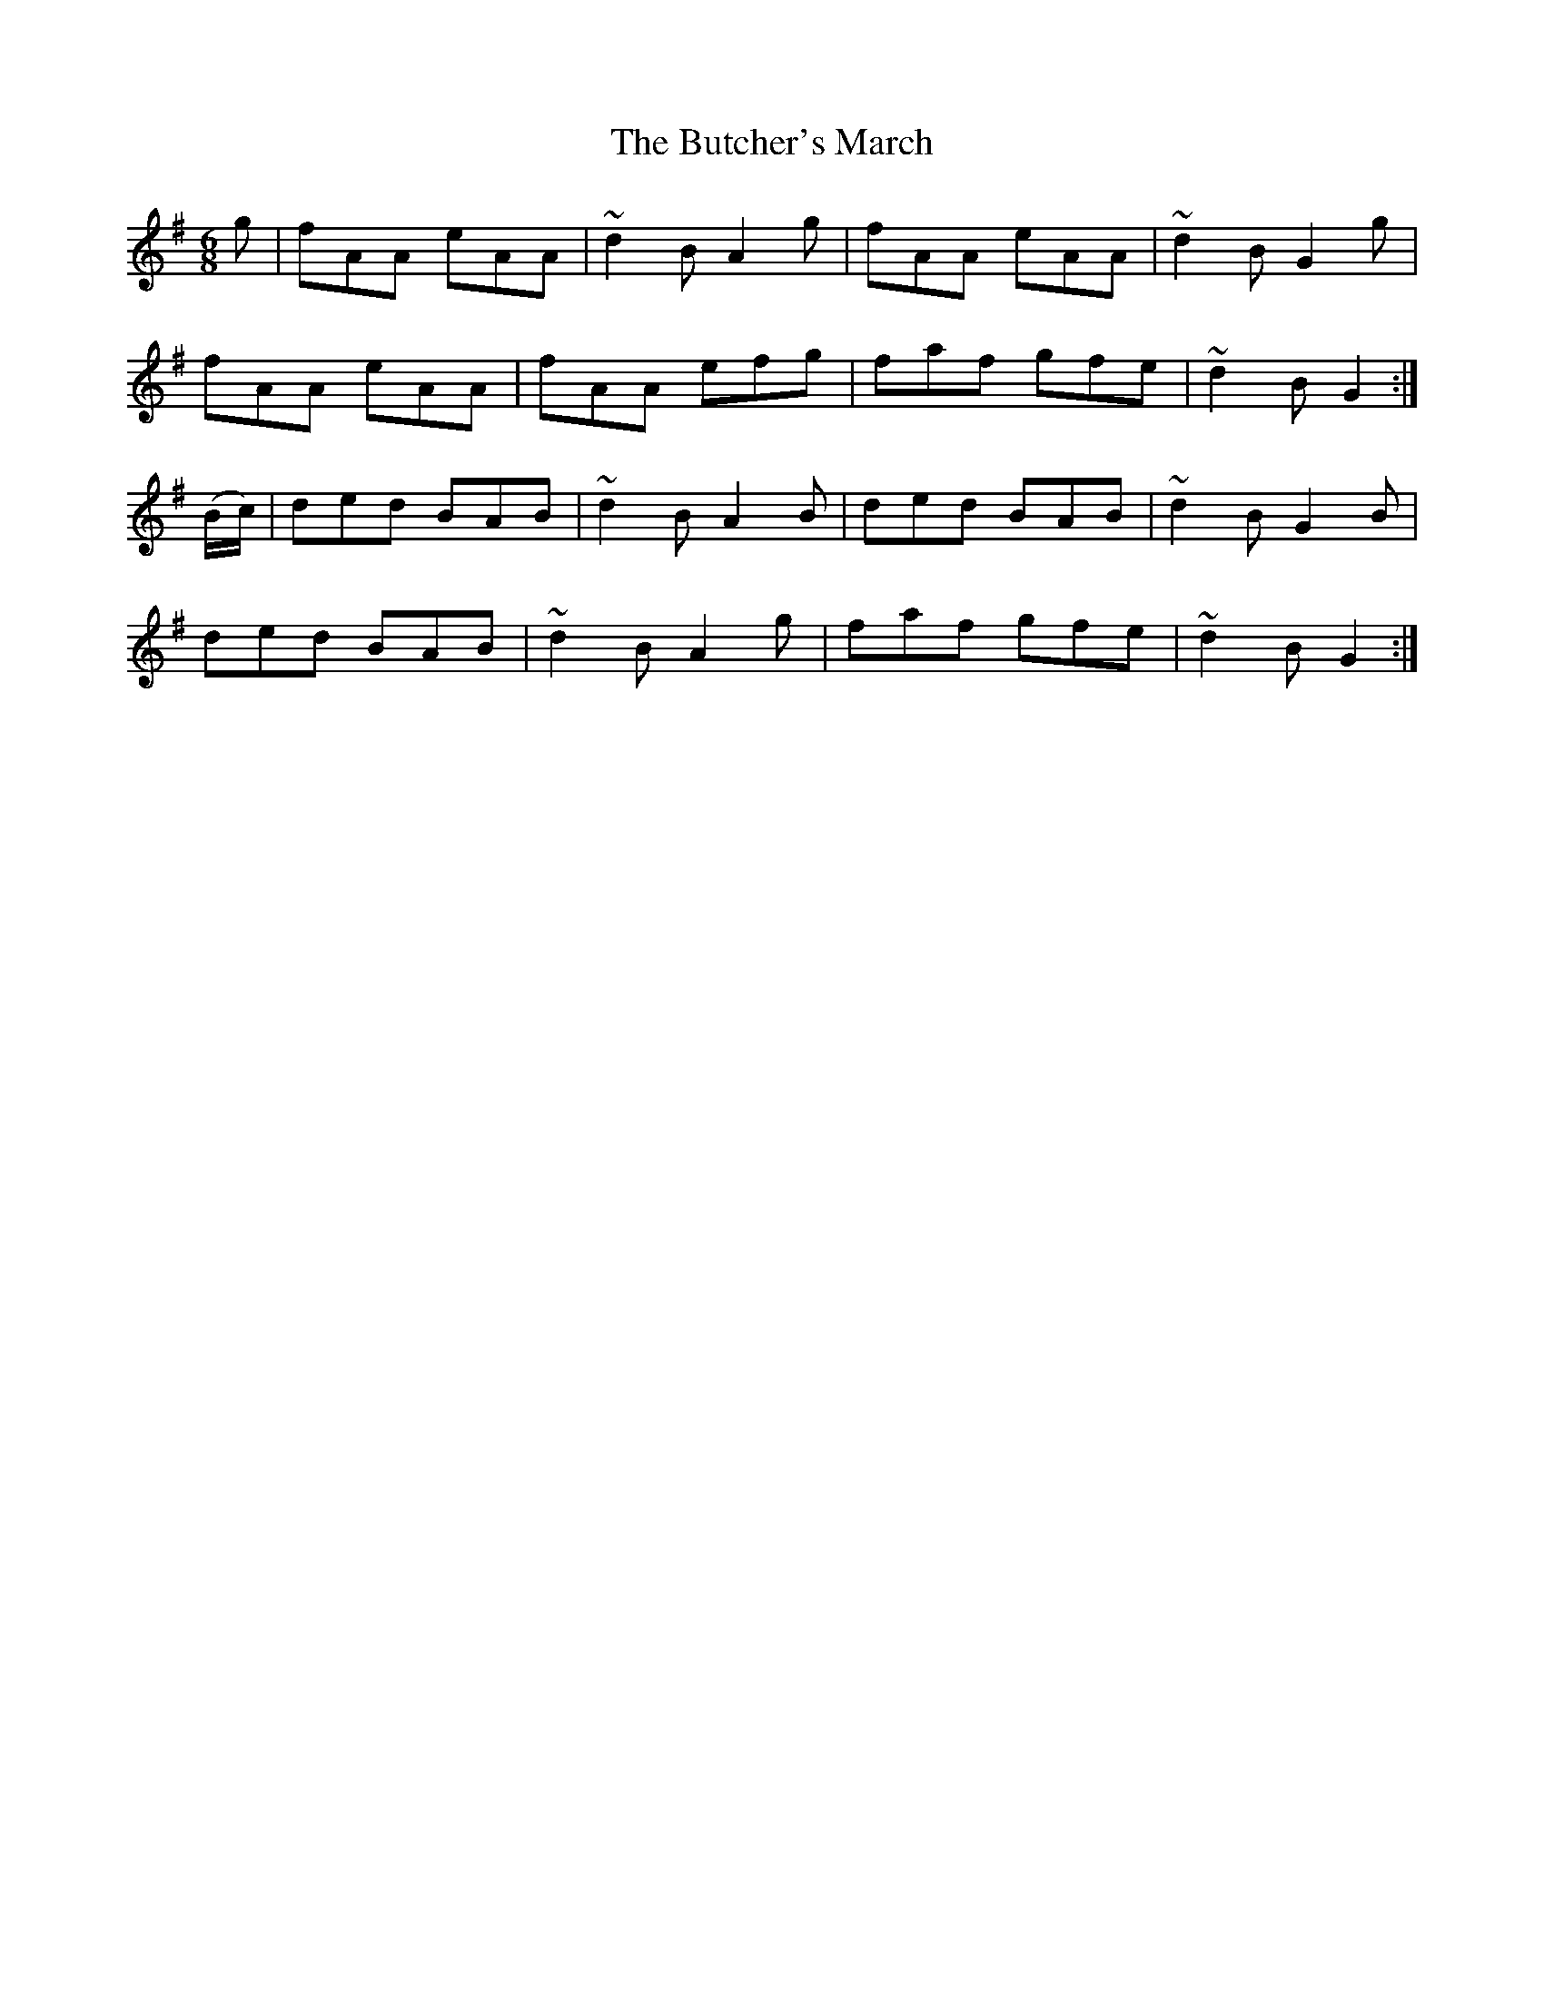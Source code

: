 X:867
T:The Butcher's March
N:"Collected by Hartnett"
B:O'Neill's 867
M:6/8
L:1/8
K:G
g|fAA eAA|~d2B A2g|fAA eAA|~d2B G2g|
fAA eAA|fAA efg|faf gfe|~d2B G2:|
(B/c/)|ded BAB|~d2B A2B|ded BAB|~d2B G2B|
ded BAB|~d2B A2g|faf gfe|~d2B G2:|
